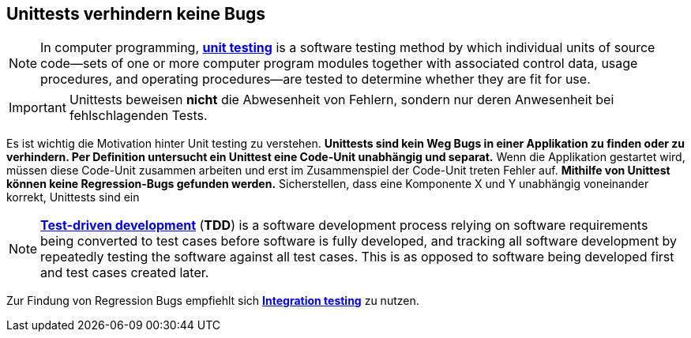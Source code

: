 == Unittests verhindern keine Bugs

NOTE: In computer programming, https://en.wikipedia.org/wiki/Unit_testing[*unit testing*] is a
software testing method by which individual units of source code—sets of one or more computer
program modules together with associated control data, usage procedures, and operating
procedures—are tested to determine whether they are fit for use.

IMPORTANT: Unittests beweisen *nicht* die Abwesenheit von Fehlern, sondern nur deren Anwesenheit
bei fehlschlagenden Tests.

Es ist wichtig die Motivation hinter Unit testing zu verstehen. *Unittests sind kein Weg Bugs in
einer Applikation zu finden oder zu verhindern. Per Definition untersucht ein Unittest eine
Code-Unit unabhängig und separat.* Wenn die Applikation gestartet wird, müssen diese Code-Unit
zusammen arbeiten und erst im Zusammenspiel der Code-Unit treten Fehler auf. *Mithilfe von Unittest
können keine Regression-Bugs gefunden werden.* Sicherstellen, dass eine Komponente X und Y
unabhängig voneinander korrekt, Unittests sind ein

NOTE: https://en.wikipedia.org/wiki/Test-driven_development[*Test-driven development*] (*TDD*) is a
software development process relying on software requirements being converted to test cases before
software is fully developed, and tracking all software development by repeatedly testing the
software against all test cases. This is as opposed to software being developed first and test
cases created later.

Zur Findung von Regression Bugs empfiehlt sich https://en.wikipedia.org/wiki/Integration_testing[
*Integration testing*] zu nutzen.
